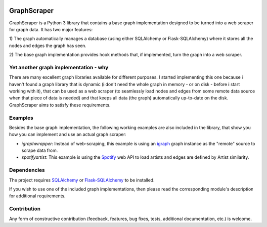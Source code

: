 |Downloads|

GraphScraper
=================

GraphScraper is a Python 3 library that contains a base graph implementation designed
to be turned into a web scraper for graph data. It has two major features:

1) The graph automatically manages a database (using either SQLAlchemy or
Flask-SQLAlchemy) where it stores all the nodes and edges the graph has seen.

2) The base graph implementation provides hook methods that, if implemented,
turn the graph into a web scraper.

Yet another graph implementation - why
-------------------------------------------

There are many excellent graph libraries available for different purposes. I started
implementing this one because i haven't found a graph library that is dynamic (i don't
need the whole graph in memory - or on disk - before i start working with it), that
can be used as a web scraper (to seamlessly load nodes and edges from some remote
data source when that piece of data is needed) and that keeps all data (the graph)
automatically up-to-date on the disk. GraphScraper aims to satisfy these requirements.

Examples
----------------------

Besides the base graph implementation, the following working examples are also included
in the library, that show you how you can implement and use an actual graph scraper:

- `igraphwrapper`: Instead of web-scraping, this example is using an igraph_ graph
  instance as the "remote" source to scrape data from.
- `spotifyartist`: This example is using the Spotify_ web API to load artists and
  edges are defined by Artist similarity.

Dependencies
-----------------

The project requires SQLAlchemy_ or Flask-SQLAlchemy_ to be installed.

If you wish to use one of the included graph implementations, then please read the
corresponding module's description for additional requirements.

Contribution
-----------------

Any form of constructive contribution (feedback, features, bug fixes, tests, additional
documentation, etc.) is welcome.

.. _Flask-SQLAlchemy: http://flask-sqlalchemy.pocoo.org/
.. _igraph: http://igraph.org
.. _Spotify: https://developer.spotify.com/web-api/
.. _SQLAlchemy: https://www.sqlalchemy.org/
.. |Downloads| image:: https://pepy.tech/badge/graphscraper
